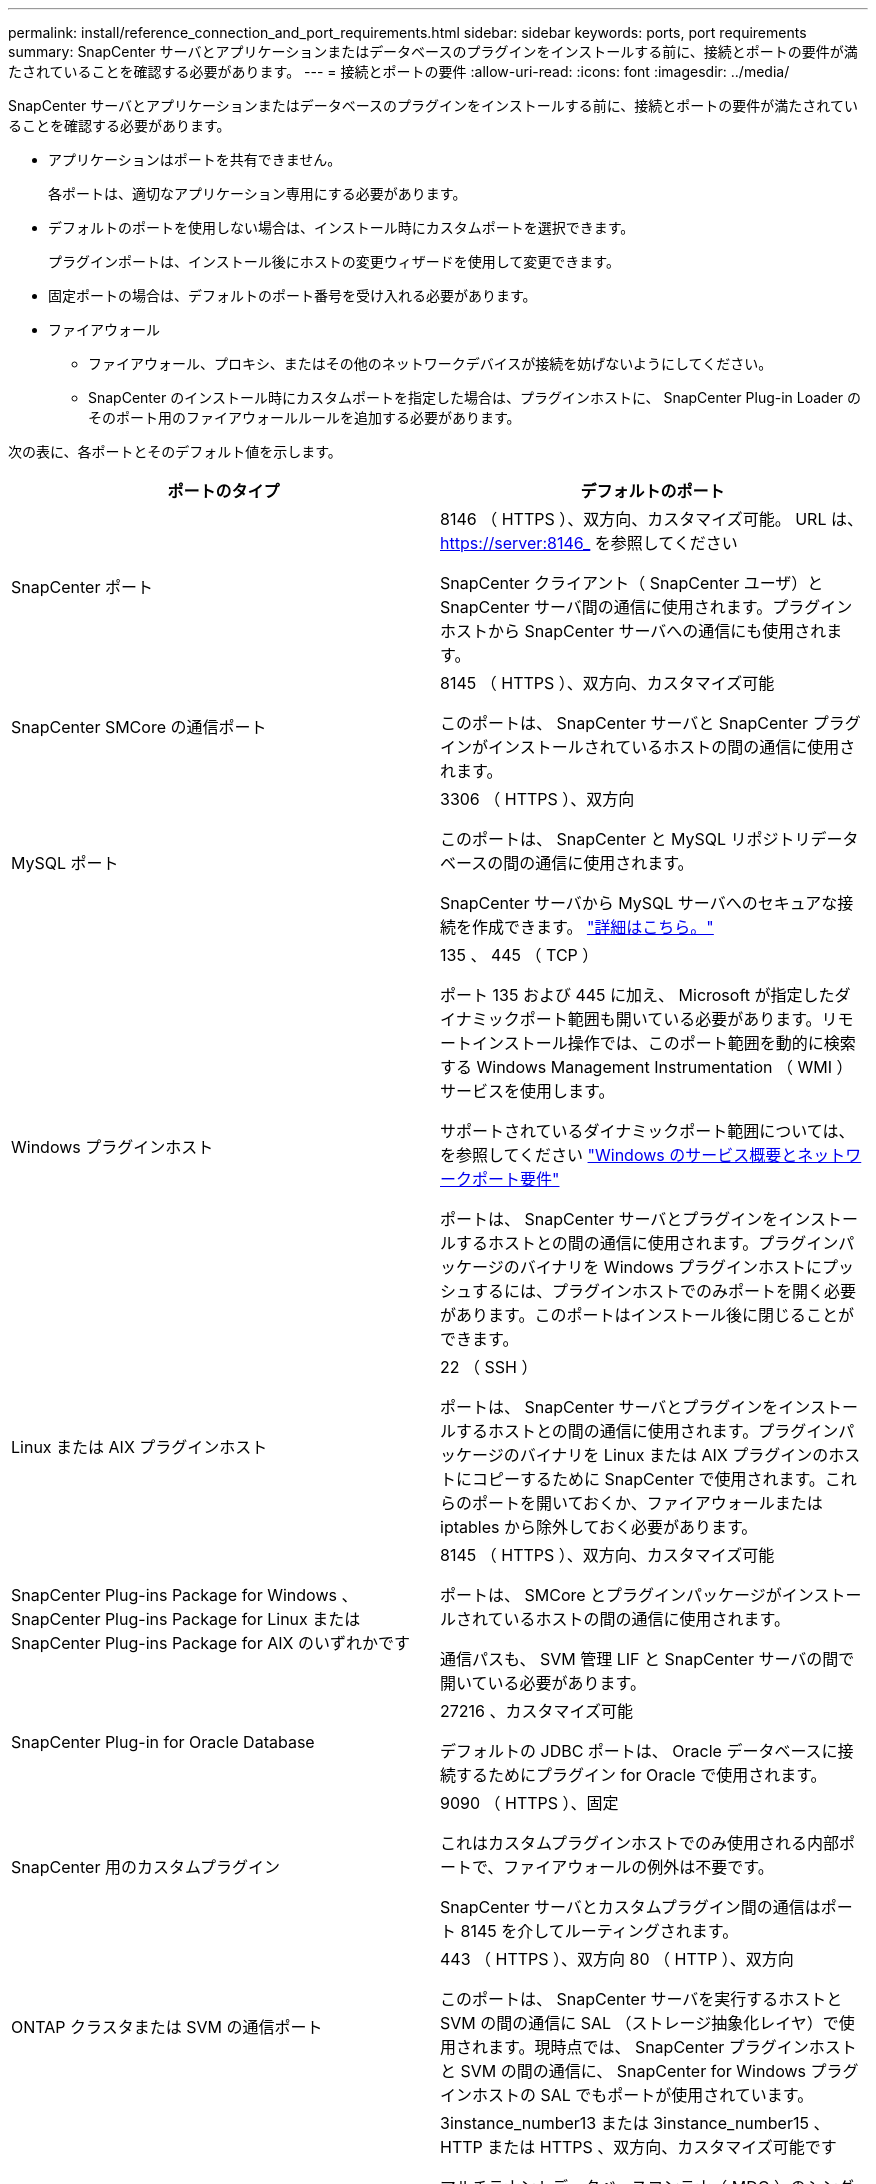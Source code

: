 ---
permalink: install/reference_connection_and_port_requirements.html 
sidebar: sidebar 
keywords: ports, port requirements 
summary: SnapCenter サーバとアプリケーションまたはデータベースのプラグインをインストールする前に、接続とポートの要件が満たされていることを確認する必要があります。 
---
= 接続とポートの要件
:allow-uri-read: 
:icons: font
:imagesdir: ../media/


[role="lead"]
SnapCenter サーバとアプリケーションまたはデータベースのプラグインをインストールする前に、接続とポートの要件が満たされていることを確認する必要があります。

* アプリケーションはポートを共有できません。
+
各ポートは、適切なアプリケーション専用にする必要があります。

* デフォルトのポートを使用しない場合は、インストール時にカスタムポートを選択できます。
+
プラグインポートは、インストール後にホストの変更ウィザードを使用して変更できます。

* 固定ポートの場合は、デフォルトのポート番号を受け入れる必要があります。
* ファイアウォール
+
** ファイアウォール、プロキシ、またはその他のネットワークデバイスが接続を妨げないようにしてください。
** SnapCenter のインストール時にカスタムポートを指定した場合は、プラグインホストに、 SnapCenter Plug-in Loader のそのポート用のファイアウォールルールを追加する必要があります。




次の表に、各ポートとそのデフォルト値を示します。

|===
| ポートのタイプ | デフォルトのポート 


 a| 
SnapCenter ポート
 a| 
8146 （ HTTPS ）、双方向、カスタマイズ可能。 URL は、 https://server:8146_ を参照してください

SnapCenter クライアント（ SnapCenter ユーザ）と SnapCenter サーバ間の通信に使用されます。プラグインホストから SnapCenter サーバへの通信にも使用されます。



 a| 
SnapCenter SMCore の通信ポート
 a| 
8145 （ HTTPS ）、双方向、カスタマイズ可能

このポートは、 SnapCenter サーバと SnapCenter プラグインがインストールされているホストの間の通信に使用されます。



 a| 
MySQL ポート
 a| 
3306 （ HTTPS ）、双方向

このポートは、 SnapCenter と MySQL リポジトリデータベースの間の通信に使用されます。

SnapCenter サーバから MySQL サーバへのセキュアな接続を作成できます。 link:../install/concept_configure_secured_mysql_connections_with_snapcenter_server.html["詳細はこちら。"^]



 a| 
Windows プラグインホスト
 a| 
135 、 445 （ TCP ）

ポート 135 および 445 に加え、 Microsoft が指定したダイナミックポート範囲も開いている必要があります。リモートインストール操作では、このポート範囲を動的に検索する Windows Management Instrumentation （ WMI ）サービスを使用します。

サポートされているダイナミックポート範囲については、を参照してください https://support.microsoft.com/kb/832017["Windows のサービス概要とネットワークポート要件"^]

ポートは、 SnapCenter サーバとプラグインをインストールするホストとの間の通信に使用されます。プラグインパッケージのバイナリを Windows プラグインホストにプッシュするには、プラグインホストでのみポートを開く必要があります。このポートはインストール後に閉じることができます。



 a| 
Linux または AIX プラグインホスト
 a| 
22 （ SSH ）

ポートは、 SnapCenter サーバとプラグインをインストールするホストとの間の通信に使用されます。プラグインパッケージのバイナリを Linux または AIX プラグインのホストにコピーするために SnapCenter で使用されます。これらのポートを開いておくか、ファイアウォールまたは iptables から除外しておく必要があります。



 a| 
SnapCenter Plug-ins Package for Windows 、 SnapCenter Plug-ins Package for Linux または SnapCenter Plug-ins Package for AIX のいずれかです
 a| 
8145 （ HTTPS ）、双方向、カスタマイズ可能

ポートは、 SMCore とプラグインパッケージがインストールされているホストの間の通信に使用されます。

通信パスも、 SVM 管理 LIF と SnapCenter サーバの間で開いている必要があります。



 a| 
SnapCenter Plug-in for Oracle Database
 a| 
27216 、カスタマイズ可能

デフォルトの JDBC ポートは、 Oracle データベースに接続するためにプラグイン for Oracle で使用されます。



 a| 
SnapCenter 用のカスタムプラグイン
 a| 
9090 （ HTTPS ）、固定

これはカスタムプラグインホストでのみ使用される内部ポートで、ファイアウォールの例外は不要です。

SnapCenter サーバとカスタムプラグイン間の通信はポート 8145 を介してルーティングされます。



 a| 
ONTAP クラスタまたは SVM の通信ポート
 a| 
443 （ HTTPS ）、双方向 80 （ HTTP ）、双方向

このポートは、 SnapCenter サーバを実行するホストと SVM の間の通信に SAL （ストレージ抽象化レイヤ）で使用されます。現時点では、 SnapCenter プラグインホストと SVM の間の通信に、 SnapCenter for Windows プラグインホストの SAL でもポートが使用されています。



 a| 
SnapCenter Plug-in for SAP HANA Database のポート
 a| 
3instance_number13 または 3instance_number15 、 HTTP または HTTPS 、双方向、カスタマイズ可能です

マルチテナントデータベースコンテナ（ MDC ）のシングルテナントの場合は、ポート番号は 13 で終わり、 MDC 以外の場合はポート番号は 15 で終わります。

たとえば、 32013 はインスタンス 20 のポート番号で、 31015 はインスタンス 10 のポート番号です。



 a| 
ドメインコントローラの通信ポート
 a| 
認証が適切に機能するために、 Microsoft のマニュアルを参照して、ドメインコントローラのファイアウォールで開く必要があるポートを確認してください。

SnapCenter サーバ、プラグインホスト、またはその他の Windows クライアントがユーザを認証できるように、ドメインコントローラで Microsoft の必要なポートを開く必要があります。

|===